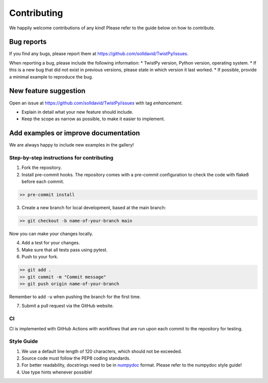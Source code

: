 Contributing
############

We happily welcome contributions of any kind! Please refer to the guide below on how to contribute.

Bug reports
===========

If you find any bugs, please report them at https://github.com/solldavid/TwistPy/issues.

When reporting a bug, please include the following information:
* TwistPy version, Python version, operating system.
* If this is a new bug that did not exist in previous versions, please state in which version it last worked.
* If possible, provide a minimal example to reproduce the bug.

New feature suggestion
======================

Open an issue at https://github.com/solldavid/TwistPy/issues with tag *enhancement*.

* Explain in detail what your new feature should include.
* Keep the scope as narrow as possible, to make it easier to implement.

Add examples or improve documentation
=====================================

We are always happy to include new examples in the gallery!

Step-by-step instructions for contributing
******************************************
1. Fork the repository.

2. Install pre-commit hooks. The repository comes with a pre-commit configuration to check the code with flake8 before each commit.

.. code-block:: bash

   >> pre-commit install

3. Create a new branch for local development, based at the main branch:

.. code-block:: bash

   >> git checkout -b name-of-your-branch main

Now you can make your changes locally.

4. Add a test for your changes.

5. Make sure that all tests pass using pytest.


6. Push to your fork.

.. code-block:: bash

   >> git add .
   >> git commit -m "Commit message"
   >> git push origin name-of-your-branch

Remember to add ``-u`` when pushing the branch for the first time.

7. Submit a pull request via the GitHub website.

CI
**

CI is implemented with GitHub Actions with workflows that are run upon each commit to the repository for testing.

Style Guide
***********

1. We use a default line length of 120 characters, which should not be exceeded.
2. Source code must follow the PEP8 coding standards.
3. For better readability, docstrings need to be in `numpydoc <https://numpydoc.readthedocs.io/en/latest/format.html>`_ format. Please refer to the numpydoc style guide!
4. Use type hints whenever possible!
